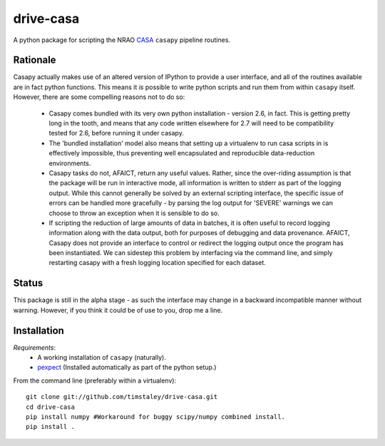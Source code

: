 ==========
drive-casa
==========
A python package for scripting the NRAO CASA_ ``casapy`` pipeline routines.

Rationale
---------
Casapy actually makes use of an altered version of IPython to provide a 
user interface, and all of the routines available are in fact python functions.
This means it *is* possible to write python scripts and run them from within
``casapy`` itself. However, there are some compelling reasons not to do so:

  - Casapy comes bundled with its very own python installation - version 2.6, 
    in fact. This is getting pretty long in the tooth, and means that any code
    written elsewhere for 2.7 will need to be compatibility tested for 2.6, 
    before running it under casapy.
  - The 'bundled installation' model also means that setting up a virtualenv
    to run casa scripts in is effectively impossible, thus preventing well 
    encapsulated and reproducible data-reduction environments.
  - Casapy tasks do not, AFAICT, return any useful values. Rather, since the 
    over-riding assumption is that the package will be run in interactive mode,
    all information is written to stderr as part of the logging output. While 
    this cannot generally be solved by an external scripting interface, the
    specific issue of errors can be handled more gracefully - by parsing the 
    log output for 'SEVERE' warnings we can choose to throw an exception when
    it is sensible to do so.
  - If scripting the reduction of large amounts of data in batches, it is 
    often useful to record logging information along with the data output,
    both for purposes of debugging and data provenance. AFAICT, Casapy does
    not provide an interface to control or redirect the logging output once
    the program has been instantiated. We can sidestep this problem by 
    interfacing via the command line, and simply restarting casapy with a fresh
    logging location specified for each dataset.  


Status
------
This package is still in the alpha stage - as such the interface may change in 
a backward incompatible manner without warning. However, if you think it could
be of use to you, drop me a line.

 
Installation
------------

*Requirements*:
 - A working installation of ``casapy`` (naturally).
 - `pexpect <http://pypi.python.org/pypi/pexpect/>`_ 
   (Installed automatically as part of the python setup.) 
   
From the command line (preferably within a virtualenv):: 

 git clone git://github.com/timstaley/drive-casa.git
 cd drive-casa
 pip install numpy #Workaround for buggy scipy/numpy combined install.
 pip install .


.. _CASA: http://casa.nrao.edu/
